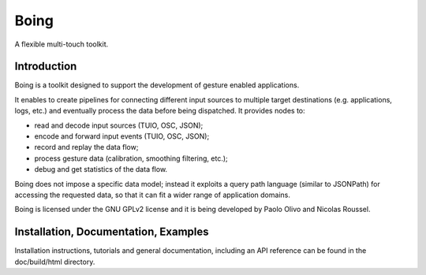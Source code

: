 =======
 Boing
=======

A flexible multi-touch toolkit.

Introduction
============

Boing is a toolkit designed to support the development of gesture
enabled applications.

It enables to create pipelines for connecting different input sources
to multiple target destinations (e.g. applications, logs, etc.)  and
eventually process the data before being dispatched. It provides nodes
to:

- read and decode input sources (TUIO, OSC, JSON);
- encode and forward input events (TUIO, OSC, JSON);
- record and replay the data flow;
- process gesture data (calibration, smoothing filtering, etc.);
- debug and get statistics of the data flow.

Boing does not impose a specific data model; instead it exploits a
query path language (similar to JSONPath) for accessing the requested
data, so that it can fit a wider range of application domains.

Boing is licensed under the GNU GPLv2 license and it is being
developed by Paolo Olivo and Nicolas Roussel.


Installation, Documentation, Examples
=====================================

Installation instructions, tutorials and general documentation,
including an API reference can be found in the doc/build/html directory.

